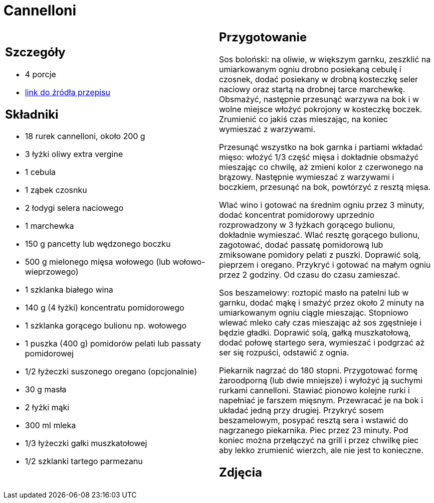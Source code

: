 = Cannelloni

[cols=".<a,.<a"]
[frame=none]
[grid=none]
|===
|
== Szczegóły
* 4 porcje
* https://www.kwestiasmaku.com/pasta/cannelloni_z_miesem/przepis.html[link do źródła przepisu]

== Składniki
* 18 rurek cannelloni, około 200 g
* 3 łyżki oliwy extra vergine
* 1 cebula
* 1 ząbek czosnku
* 2 łodygi selera naciowego
* 1 marchewka
* 150 g pancetty lub wędzonego boczku
* 500 g mielonego mięsa wołowego (lub wołowo-wieprzowego)
* 1 szklanka białego wina
* 140 g (4 łyżki) koncentratu pomidorowego
* 1 szklanka gorącego bulionu np. wołowego
* 1 puszka (400 g) pomidorów pelati lub passaty pomidorowej
* 1/2 łyżeczki suszonego oregano (opcjonalnie)
* 30 g masła
* 2 łyżki mąki
* 300 ml mleka
* 1/3 łyżeczki gałki muszkatołowej
* 1/2 szklanki tartego parmezanu

|
== Przygotowanie
Sos boloński: na oliwie, w większym garnku, zeszklić na umiarkowanym ogniu drobno posiekaną cebulę i czosnek, dodać posiekany w drobną kosteczkę seler naciowy oraz startą na drobnej tarce marchewkę. Obsmażyć, następnie przesunąć warzywa na bok i w wolne miejsce włożyć pokrojony w kosteczkę boczek. Zrumienić co jakiś czas mieszając, na koniec wymieszać z warzywami.

Przesunąć wszystko na bok garnka i partiami wkładać mięso: włożyć 1/3 część mięsa i dokładnie obsmażyć mieszając co chwilę, aż zmieni kolor z czerwonego na brązowy. Następnie wymieszać z warzywami i boczkiem, przesunąć na bok, powtórzyć z resztą mięsa.

Wlać wino i gotować na średnim ogniu przez 3 minuty, dodać koncentrat pomidorowy uprzednio rozprowadzony w 3 łyżkach gorącego bulionu, dokładnie wymieszać. Wlać resztę gorącego bulionu, zagotować, dodać passatę pomidorową lub zmiksowane pomidory pelati z puszki. Doprawić solą, pieprzem i oregano. Przykryć i gotować na małym ogniu przez 2 godziny. Od czasu do czasu zamieszać.

Sos beszamelowy: roztopić masło na patelni lub w garnku, dodać mąkę i smażyć przez około 2 minuty na umiarkowanym ogniu ciągle mieszając. Stopniowo wlewać mleko cały czas mieszając aż sos zgęstnieje i będzie gładki. Doprawić solą, gałką muszkatołową, dodać połowę startego sera, wymieszać i podgrzać aż ser się rozpuści, odstawić z ognia.

Piekarnik nagrzać do 180 stopni. Przygotować formę żaroodporną (lub dwie mniejsze) i wyłożyć ją suchymi rurkami cannelloni. Stawiać pionowo kolejne rurki i napełniać je farszem mięsnym. Przewracać je na bok i układać jedną przy drugiej. Przykryć sosem beszamelowym, posypać resztą sera i wstawić do nagrzanego piekarnika. Piec przez 23 minuty. Pod koniec można przełączyć na grill i przez chwilkę piec aby lekko zrumienić wierzch, ale nie jest to konieczne.

== Zdjęcia
|===

